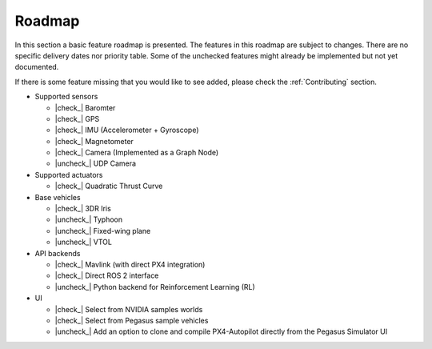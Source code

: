 Roadmap
=======

In this section a basic feature roadmap is presented. The features in this roadmap are subject to
changes. There are no specific delivery dates nor priority table. Some of the unchecked features
might already be implemented but not yet documented.

If there is some feature missing that you would like to see added, please check the :ref:`Contributing` section.

* Supported sensors

  * |check_| Baromter
  * |check_| GPS
  * |check_| IMU (Accelerometer + Gyroscope)
  * |check_| Magnetometer
  * |check_| Camera (Implemented as a Graph Node)
  * |uncheck_| UDP Camera

* Supported actuators

  * |check_| Quadratic Thrust Curve

* Base vehicles

  * |check_| 3DR Iris
  * |uncheck_| Typhoon
  * |uncheck_| Fixed-wing plane
  * |uncheck_| VTOL

* API backends
 
  * |check_| Mavlink (with direct PX4 integration)
  * |check_| Direct ROS 2 interface
  * |uncheck_| Python backend for Reinforcement Learning (RL)

* UI
  
  * |check_| Select from NVIDIA samples worlds
  * |check_| Select from Pegasus sample vehicles
  * |uncheck_| Add an option to clone and compile PX4-Autopilot directly from the Pegasus Simulator UI

.. |check| raw:: html

    <input checked=""  type="checkbox">

.. |check_| raw:: html

    <input checked=""  disabled="" type="checkbox">

.. |uncheck| raw:: html

    <input type="checkbox">

.. |uncheck_| raw:: html

    <input disabled="" type="checkbox">
